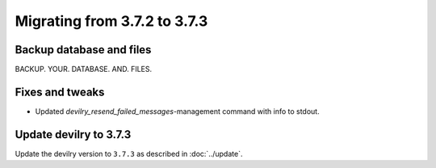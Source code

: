 =============================
Migrating from 3.7.2 to 3.7.3
=============================

Backup database and files
#########################

BACKUP. YOUR. DATABASE. AND. FILES.


Fixes and tweaks
################

- Updated `devilry_resend_failed_messages`-management command with info to stdout.


Update devilry to 3.7.3
#######################

Update the devilry version to ``3.7.3`` as described in :doc:`../update`.
